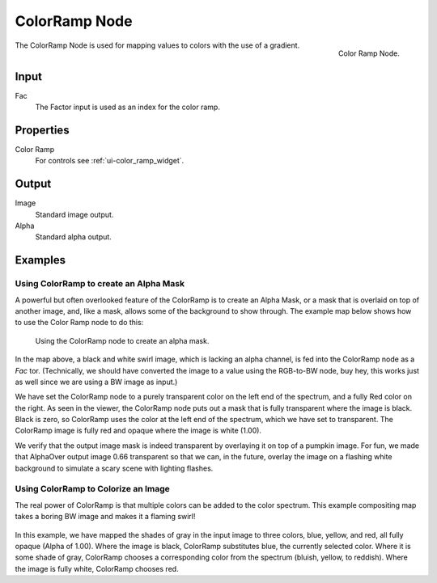 .. Editors Note: This page gets copied into render/cycles/nodes/types/converter/color_ramp

**************
ColorRamp Node
**************


.. figure:: /images/compositing_nodes_colorramp.png
   :align: right

   Color Ramp Node.

The ColorRamp Node is used for mapping values to colors with the use of a gradient.


Input
=====

Fac
   The Factor input is used as an index for the color ramp.


Properties
==========

Color Ramp
   For controls see :ref:`ui-color_ramp_widget`.


Output
======

Image
   Standard image output.
Alpha
   Standard alpha output.


Examples
========

Using ColorRamp to create an Alpha Mask
---------------------------------------

A powerful but often overlooked feature of the ColorRamp is to create an Alpha Mask,
or a mask that is overlaid on top of another image, and, like a mask,
allows some of the background to show through.
The example map below shows how to use the Color Ramp node to do this:


.. figure:: /images/Compositing-ColorRamp_alpha.jpg

   Using the ColorRamp node to create an alpha mask.


In the map above, a black and white swirl image, which is lacking an alpha channel,
is fed into the ColorRamp node as a *Fac* tor. (Technically,
we should have converted the image to a value using the RGB-to-BW node, buy hey,
this works just as well since we are using a BW image as input.)

We have set the ColorRamp node to a purely transparent color on the left end of the spectrum,
and a fully Red color on the right. As seen in the viewer,
the ColorRamp node puts out a mask that is fully transparent where the image is black.
Black is zero, so ColorRamp uses the color at the left end of the spectrum,
which we have set to transparent.
The ColorRamp image is fully red and opaque where the image is white (1.00).

We verify that the output image mask is indeed transparent by overlaying it on top of a
pumpkin image. For fun, we made that AlphaOver output image 0.66 transparent so that we can,
in the future, overlay the image on a flashing white background to simulate a scary scene with
lighting flashes.


Using ColorRamp to Colorize an Image
------------------------------------

The real power of ColorRamp is that multiple colors can be added to the color spectrum.
This example compositing map takes a boring BW image and makes it a flaming swirl!


.. figure:: /images/Compositing-ColorRamp_Colorize.jpg

In this example, we have mapped the shades of gray in the input image to three colors, blue,
yellow, and red, all fully opaque (Alpha of 1.00). Where the image is black,
ColorRamp substitutes blue, the currently selected color. Where it is some shade of gray,
ColorRamp chooses a corresponding color from the spectrum (bluish, yellow, to reddish).
Where the image is fully white, ColorRamp chooses red.
